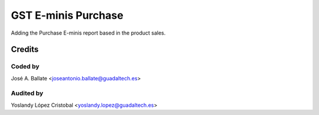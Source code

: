 ====================
GST E-minis Purchase
====================

Adding the Purchase E-minis report based in the product sales.

Credits
#######

Coded by
--------
José A. Ballate <joseantonio.ballate@guadaltech.es>

Audited by
----------
Yoslandy López Cristobal <yoslandy.lopez@guadaltech.es>
